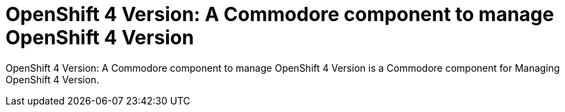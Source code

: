 = OpenShift 4 Version: A Commodore component to manage OpenShift 4 Version

{doctitle} is a Commodore component for Managing OpenShift 4 Version.
